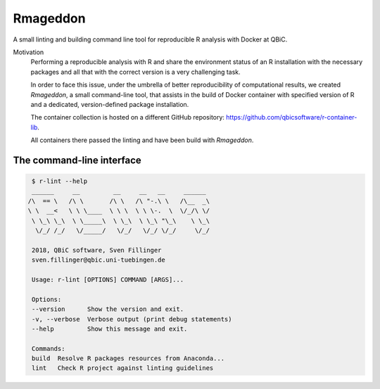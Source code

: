 
Rmageddon
##############

.. image:: https://travis-ci.org/qbicsoftware/r-lint-cli.svg?branch=master
    :target: https://travis-ci.org/qbicsoftware/r-lint-cli

.. image:: https://codecov.io/gh/qbicsoftware/qbic-r-lint/branch/master/graph/badge.svg
    :target: https://codecov.io/gh/qbicsoftware/qbic-r-lint

A small linting and building command line tool for reproducible R analysis with Docker at QBiC.

Motivation
    Performing a reproducible analysis with R and share the environment status of an R installation with the 
    necessary packages and all that with the correct version is a very challenging task.

    In order to face this issue, under the umbrella of better reproducibility of computational results, we created
    `Rmageddon`, a small command-line tool, that assists in the build of Docker container with specified version of R and
    a dedicated, version-defined package installation. 

    The container collection is hosted on a different GitHub repository: https://github.com/qbicsoftware/r-container-lib.

    All containers there passed the linting and have been build with `Rmageddon`.


The command-line interface
===========================


.. code-block:: bash

    $ r-lint --help
    ______     __         __     __   __     ______  
   /\  == \   /\ \       /\ \   /\ "-.\ \   /\__  _\ 
   \ \  __<   \ \ \____  \ \ \  \ \ \-.  \  \/_/\ \/ 
    \ \_\ \_\  \ \_____\  \ \_\  \ \_\ "\_\    \ \_\ 
     \/_/ /_/   \/_____/   \/_/   \/_/ \/_/     \/_/ 
                                                  
    2018, QBiC software, Sven Fillinger
    sven.fillinger@qbic.uni-tuebingen.de
        
    Usage: r-lint [OPTIONS] COMMAND [ARGS]...

    Options:
    --version      Show the version and exit.
    -v, --verbose  Verbose output (print debug statements)
    --help         Show this message and exit.

    Commands:
    build  Resolve R packages resources from Anaconda...
    lint   Check R project against linting guidelines



